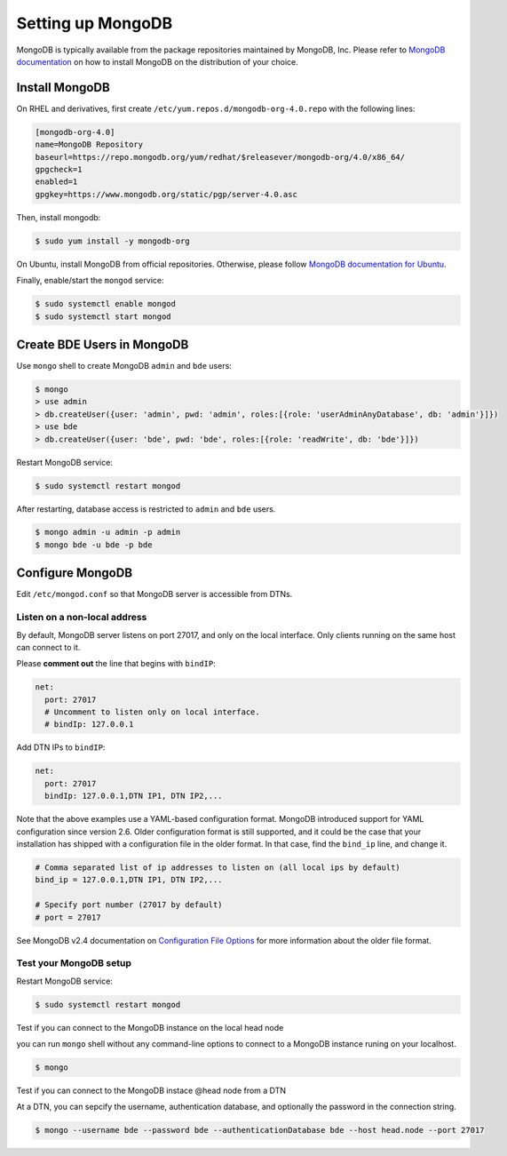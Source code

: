 .. _set-up-mongodb:

Setting up MongoDB
==================

MongoDB is typically available from the package repositories
maintained by MongoDB, Inc. Please refer to `MongoDB documentation
<https://docs.mongodb.com/manual/administration/install-on-linux/>`_ on how to install MongoDB on the distribution of your choice.

Install MongoDB
---------------

On RHEL and derivatives, first create
``/etc/yum.repos.d/mongodb-org-4.0.repo`` with the following lines:

.. code-block:: ini

  [mongodb-org-4.0]
  name=MongoDB Repository
  baseurl=https://repo.mongodb.org/yum/redhat/$releasever/mongodb-org/4.0/x86_64/
  gpgcheck=1
  enabled=1
  gpgkey=https://www.mongodb.org/static/pgp/server-4.0.asc

Then, install mongodb:

.. code-block:: console

  $ sudo yum install -y mongodb-org

On Ubuntu, install MongoDB from official repositories. Otherwise, please follow `MongoDB documentation for Ubuntu
<https://docs.mongodb.com/manual/tutorial/install-mongodb-on-ubuntu/>`_.

Finally, enable/start the ``mongod`` service:

.. code-block:: console

  $ sudo systemctl enable mongod
  $ sudo systemctl start mongod


Create BDE Users in MongoDB
---------------------------

Use ``mongo`` shell to create MongoDB ``admin`` and ``bde`` users:

.. code-block:: console

  $ mongo
  > use admin
  > db.createUser({user: 'admin', pwd: 'admin', roles:[{role: 'userAdminAnyDatabase', db: 'admin'}]})
  > use bde
  > db.createUser({user: 'bde', pwd: 'bde', roles:[{role: 'readWrite', db: 'bde'}]})

Restart MongoDB service:

.. code-block:: console

  $ sudo systemctl restart mongod

After restarting, database access is restricted to ``admin`` and
``bde`` users.

.. code-block:: console

  $ mongo admin -u admin -p admin
  $ mongo bde -u bde -p bde


Configure MongoDB
-----------------

Edit ``/etc/mongod.conf`` so that MongoDB server is accessible from DTNs.


Listen on a non-local address
~~~~~~~~~~~~~~~~~~~~~~~~~~~~~

By default, MongoDB server listens on port 27017, and only on the local interface. Only clients running on the same host can connect to it. 

Please **comment out** the line that begins with ``bindIP``:

.. code-block:: ini

   net:
     port: 27017
     # Uncomment to listen only on local interface.
     # bindIp: 127.0.0.1

Add DTN IPs to ``bindIP``:

.. code-block:: ini

   net:
     port: 27017
     bindIp: 127.0.0.1,DTN IP1, DTN IP2,...

Note that the above examples use a YAML-based configuration format.
MongoDB introduced support for YAML configuration since version 2.6.
Older configuration format is still supported, and it could be the
case that your installation has shipped with a configuration file in
the older format.  In that case, find the ``bind_ip`` line, and change
it.

.. code-block:: ini

   # Comma separated list of ip addresses to listen on (all local ips by default)
   bind_ip = 127.0.0.1,DTN IP1, DTN IP2,...

   # Specify port number (27017 by default)
   # port = 27017

See MongoDB v2.4 documentation on `Configuration File Options`_ for
more information about the older file format.

.. _Configuration File Options: https://docs.mongodb.com/v2.4/reference/configuration-options/

Test your MongoDB setup
~~~~~~~~~~~~~~~~~~~~~~~

Restart MongoDB service:

.. code-block:: console

  $ sudo systemctl restart mongod


Test if you can connect to the MongoDB instance on the local head node

you can run ``mongo`` shell without any command-line options to connect to a MongoDB instance runing on your localhost.

.. code-block:: console

  $ mongo

Test if you can connect to the MongoDB instace @head node from a DTN

At a DTN, you can sepcify the username, authentication database, and optionally the password in the connection string. 

.. code-block:: console

  $ mongo --username bde --password bde --authenticationDatabase bde --host head.node --port 27017

